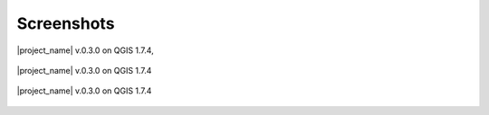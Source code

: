.. _screenshots:

Screenshots
===========

.. figure:: /static/general/screenshot.jpg
   :scale: 50 %
   :alt: Screenshot from QGIS 1.7.4
   :align: center

   |project_name| v.0.3.0 on QGIS 1.7.4,

.. figure:: /static/general/screenshot1.jpg
   :scale: 50 %
   :alt: Screenshot from QGIS 1.7.4
   :align: center

   |project_name| v.0.3.0 on QGIS 1.7.4

.. figure:: /static/general/screenshot2.jpg
   :scale: 50 %
   :alt: Screenshot from QGIS 1.7.4
   :align: center

   |project_name| v.0.3.0 on QGIS 1.7.4
